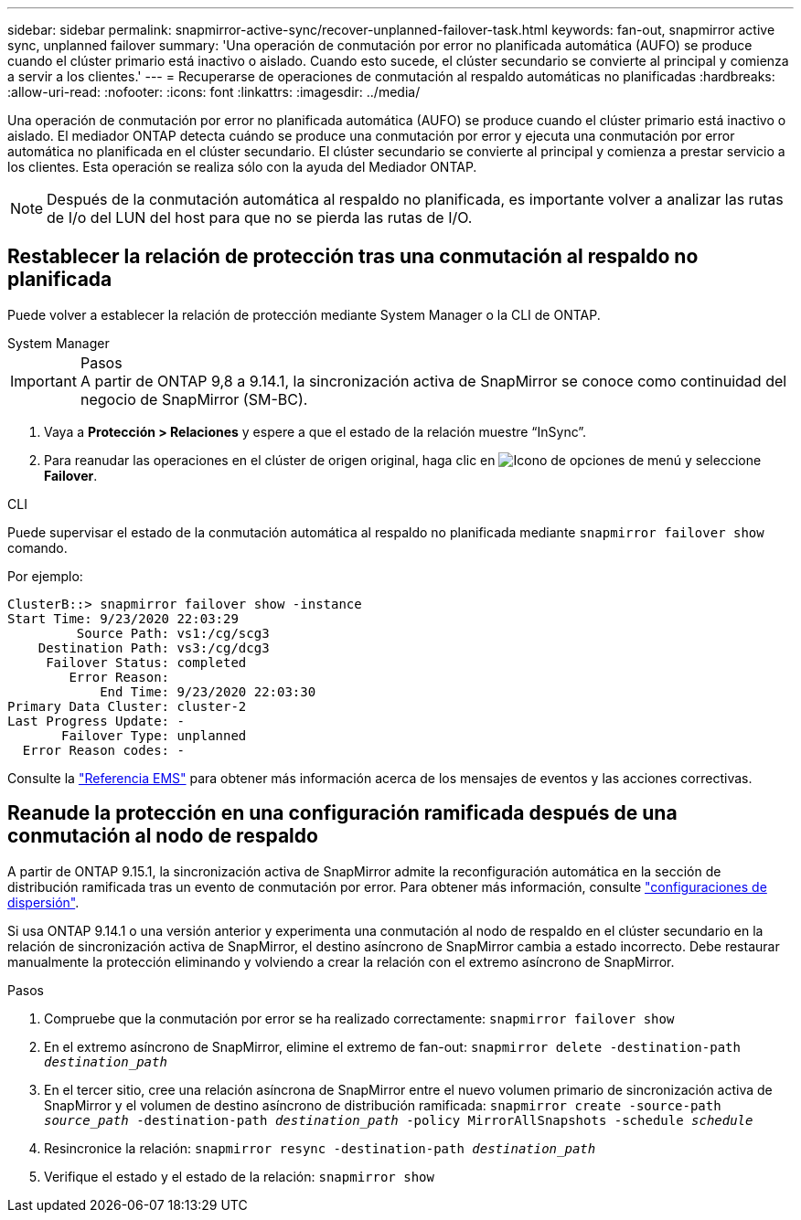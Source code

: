 ---
sidebar: sidebar 
permalink: snapmirror-active-sync/recover-unplanned-failover-task.html 
keywords: fan-out, snapmirror active sync, unplanned failover 
summary: 'Una operación de conmutación por error no planificada automática (AUFO) se produce cuando el clúster primario está inactivo o aislado.  Cuando esto sucede, el clúster secundario se convierte al principal y comienza a servir a los clientes.' 
---
= Recuperarse de operaciones de conmutación al respaldo automáticas no planificadas
:hardbreaks:
:allow-uri-read: 
:nofooter: 
:icons: font
:linkattrs: 
:imagesdir: ../media/


[role="lead"]
Una operación de conmutación por error no planificada automática (AUFO) se produce cuando el clúster primario está inactivo o aislado. El mediador ONTAP detecta cuándo se produce una conmutación por error y ejecuta una conmutación por error automática no planificada en el clúster secundario. El clúster secundario se convierte al principal y comienza a prestar servicio a los clientes. Esta operación se realiza sólo con la ayuda del Mediador ONTAP.


NOTE: Después de la conmutación automática al respaldo no planificada, es importante volver a analizar las rutas de I/o del LUN del host para que no se pierda las rutas de I/O.



== Restablecer la relación de protección tras una conmutación al respaldo no planificada

Puede volver a establecer la relación de protección mediante System Manager o la CLI de ONTAP.

[role="tabbed-block"]
====
.System Manager
--
.Pasos

IMPORTANT: A partir de ONTAP 9,8 a 9.14.1, la sincronización activa de SnapMirror se conoce como continuidad del negocio de SnapMirror (SM-BC).

. Vaya a *Protección > Relaciones* y espere a que el estado de la relación muestre “InSync”.
. Para reanudar las operaciones en el clúster de origen original, haga clic en image:icon_kabob.gif["Icono de opciones de menú"] y seleccione *Failover*.


--
.CLI
--
Puede supervisar el estado de la conmutación automática al respaldo no planificada mediante `snapmirror failover show` comando.

Por ejemplo:

....
ClusterB::> snapmirror failover show -instance
Start Time: 9/23/2020 22:03:29
         Source Path: vs1:/cg/scg3
    Destination Path: vs3:/cg/dcg3
     Failover Status: completed
        Error Reason:
            End Time: 9/23/2020 22:03:30
Primary Data Cluster: cluster-2
Last Progress Update: -
       Failover Type: unplanned
  Error Reason codes: -
....
Consulte la link:https://docs.netapp.com/us-en/ontap-ems-9131/smbc-aufo-events.html["Referencia EMS"^] para obtener más información acerca de los mensajes de eventos y las acciones correctivas.

--
====


== Reanude la protección en una configuración ramificada después de una conmutación al nodo de respaldo

A partir de ONTAP 9.15.1, la sincronización activa de SnapMirror admite la reconfiguración automática en la sección de distribución ramificada tras un evento de conmutación por error. Para obtener más información, consulte link:interoperability-reference.html#fan-out-configurations["configuraciones de dispersión"].

Si usa ONTAP 9.14.1 o una versión anterior y experimenta una conmutación al nodo de respaldo en el clúster secundario en la relación de sincronización activa de SnapMirror, el destino asíncrono de SnapMirror cambia a estado incorrecto. Debe restaurar manualmente la protección eliminando y volviendo a crear la relación con el extremo asíncrono de SnapMirror.

.Pasos
. Compruebe que la conmutación por error se ha realizado correctamente:
`snapmirror failover show`
. En el extremo asíncrono de SnapMirror, elimine el extremo de fan-out:
`snapmirror delete -destination-path _destination_path_`
. En el tercer sitio, cree una relación asíncrona de SnapMirror entre el nuevo volumen primario de sincronización activa de SnapMirror y el volumen de destino asíncrono de distribución ramificada:
`snapmirror create -source-path _source_path_ -destination-path _destination_path_ -policy MirrorAllSnapshots -schedule _schedule_`
. Resincronice la relación:
`snapmirror resync -destination-path _destination_path_`
. Verifique el estado y el estado de la relación:
`snapmirror show`

